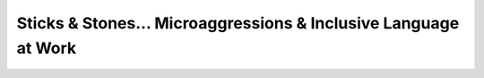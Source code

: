 Sticks & Stones... Microaggressions & Inclusive Language at Work
================================================================

.. datatemplate::
   :source: /_data/2017.eu.speakers.yaml
   :template: videos/video-detail.html
   :key: 5


